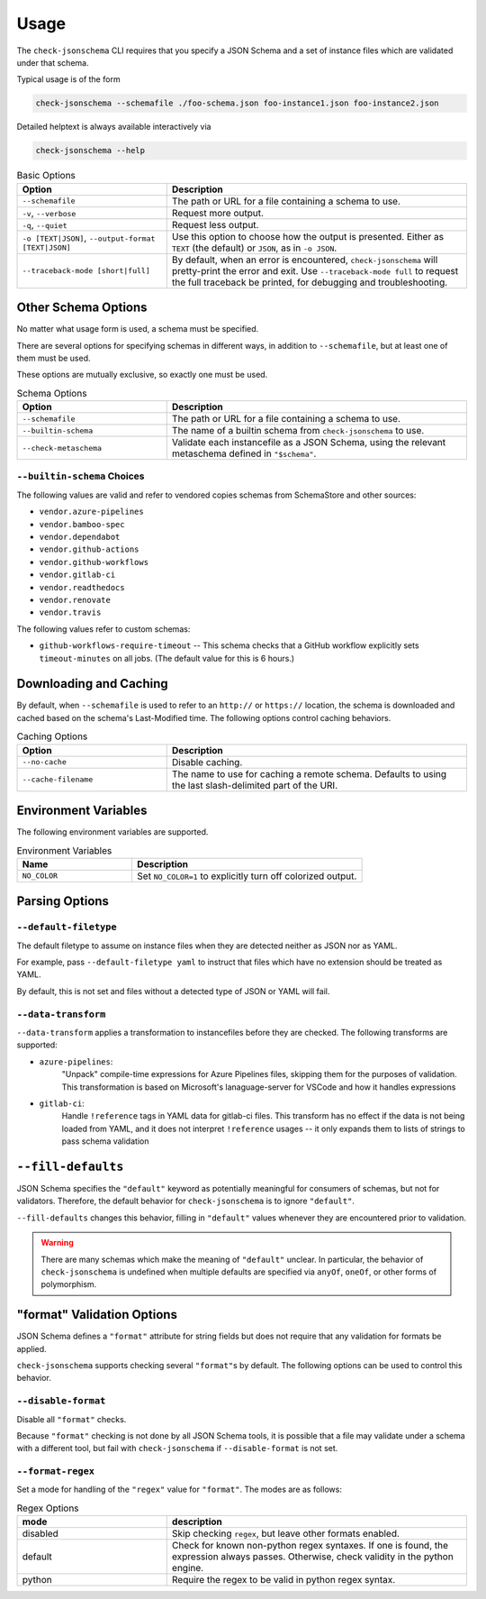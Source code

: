 Usage
=====

The ``check-jsonschema`` CLI requires that you specify a JSON Schema and a set of
instance files which are validated under that schema.

Typical usage is of the form

.. code-block:: bash

    check-jsonschema --schemafile ./foo-schema.json foo-instance1.json foo-instance2.json

Detailed helptext is always available interactively via

.. code-block:: bash

    check-jsonschema --help

.. list-table:: Basic Options
   :widths: 15 30
   :header-rows: 1

   * - Option
     - Description
   * - ``--schemafile``
     - The path or URL for a file containing a schema to use.
   * - ``-v``, ``--verbose``
     - Request more output.
   * - ``-q``, ``--quiet``
     - Request less output.
   * - ``-o [TEXT|JSON]``, ``--output-format [TEXT|JSON]``
     - Use this option to choose how the output is presented. Either as ``TEXT`` (the
       default) or ``JSON``, as in ``-o JSON``.
   * - ``--traceback-mode [short|full]``
     - By default, when an error is encountered, ``check-jsonschema`` will pretty-print
       the error and exit. Use ``--traceback-mode full`` to request the full traceback
       be printed, for debugging and troubleshooting.

Other Schema Options
--------------------

No matter what usage form is used, a schema must be specified.

There are several options for specifying schemas in different ways, in addition
to ``--schemafile``, but at least one of them must be used.

These options are mutually exclusive, so exactly one must be used.

.. list-table:: Schema Options
   :widths: 15 30
   :header-rows: 1

   * - Option
     - Description
   * - ``--schemafile``
     - The path or URL for a file containing a schema to use.
   * - ``--builtin-schema``
     - The name of a builtin schema from ``check-jsonschema`` to use.
   * - ``--check-metaschema``
     - Validate each instancefile as a JSON Schema, using the relevant metaschema
       defined in ``"$schema"``.

``--builtin-schema`` Choices
~~~~~~~~~~~~~~~~~~~~~~~~~~~~

The following values are valid and refer to vendored copies schemas from
SchemaStore and other sources:

.. vendored-schema-list-start

- ``vendor.azure-pipelines``
- ``vendor.bamboo-spec``
- ``vendor.dependabot``
- ``vendor.github-actions``
- ``vendor.github-workflows``
- ``vendor.gitlab-ci``
- ``vendor.readthedocs``
- ``vendor.renovate``
- ``vendor.travis``

.. vendored-schema-list-end

The following values refer to custom schemas:

- ``github-workflows-require-timeout`` -- This schema checks that a GitHub
  workflow explicitly sets ``timeout-minutes`` on all jobs. (The default value
  for this is 6 hours.)

Downloading and Caching
-----------------------

By default, when ``--schemafile`` is used to refer to an ``http://`` or
``https://`` location, the schema is downloaded and cached based on the
schema's Last-Modified time.
The following options control caching behaviors.

.. list-table:: Caching Options
   :widths: 15 30
   :header-rows: 1

   * - Option
     - Description
   * - ``--no-cache``
     - Disable caching.
   * - ``--cache-filename``
     - The name to use for caching a remote schema.
       Defaults to using the last slash-delimited part of the URI.

Environment Variables
---------------------

The following environment variables are supported.

.. list-table:: Environment Variables
   :widths: 15 30
   :header-rows: 1

   * - Name
     - Description
   * - ``NO_COLOR``
     - Set ``NO_COLOR=1`` to explicitly turn off colorized output.

Parsing Options
---------------

``--default-filetype``
~~~~~~~~~~~~~~~~~~~~~~

The default filetype to assume on instance files when they are detected neither
as JSON nor as YAML.

For example, pass ``--default-filetype yaml`` to instruct that files which have
no extension should be treated as YAML.

By default, this is not set and files without a detected type of JSON or YAML
will fail.

``--data-transform``
~~~~~~~~~~~~~~~~~~~~

``--data-transform`` applies a transformation to instancefiles before they are
checked. The following transforms are supported:

- ``azure-pipelines``:
    "Unpack" compile-time expressions for Azure Pipelines files, skipping them
    for the purposes of validation. This transformation is based on Microsoft's
    lanaguage-server for VSCode and how it handles expressions

- ``gitlab-ci``:
    Handle ``!reference`` tags in YAML data for gitlab-ci files. This transform
    has no effect if the data is not being loaded from YAML, and it does not
    interpret ``!reference`` usages -- it only expands them to lists of strings
    to pass schema validation

``--fill-defaults``
-------------------

JSON Schema specifies the ``"default"`` keyword as potentially meaningful for
consumers of schemas, but not for validators. Therefore, the default behavior
for ``check-jsonschema`` is to ignore ``"default"``.

``--fill-defaults`` changes this behavior, filling in ``"default"`` values
whenever they are encountered prior to validation.

.. warning::

    There are many schemas which make the meaning of ``"default"`` unclear.
    In particular, the behavior of ``check-jsonschema`` is undefined when multiple
    defaults are specified via ``anyOf``, ``oneOf``, or other forms of polymorphism.

"format" Validation Options
---------------------------

JSON Schema defines a ``"format"`` attribute for string fields but does not require
that any validation for formats be applied.

``check-jsonschema`` supports checking several ``"format"``\s by default. The
following options can be used to control this behavior.

``--disable-format``
~~~~~~~~~~~~~~~~~~~~

Disable all ``"format"`` checks.

Because ``"format"`` checking is not done by all JSON Schema tools, it is
possible that a file may validate under a schema with a different tool, but
fail with ``check-jsonschema`` if ``--disable-format`` is not set.

``--format-regex``
~~~~~~~~~~~~~~~~~~

Set a mode for handling of the ``"regex"`` value for ``"format"``. The modes are as
follows:

.. list-table:: Regex Options
   :widths: 15 30
   :header-rows: 1

   * - mode
     - description
   * - disabled
     - Skip checking ``regex``, but leave other formats enabled.
   * - default
     - Check for known non-python regex syntaxes. If one is found, the expression
       always passes. Otherwise, check validity in the python engine.
   * - python
     - Require the regex to be valid in python regex syntax.

